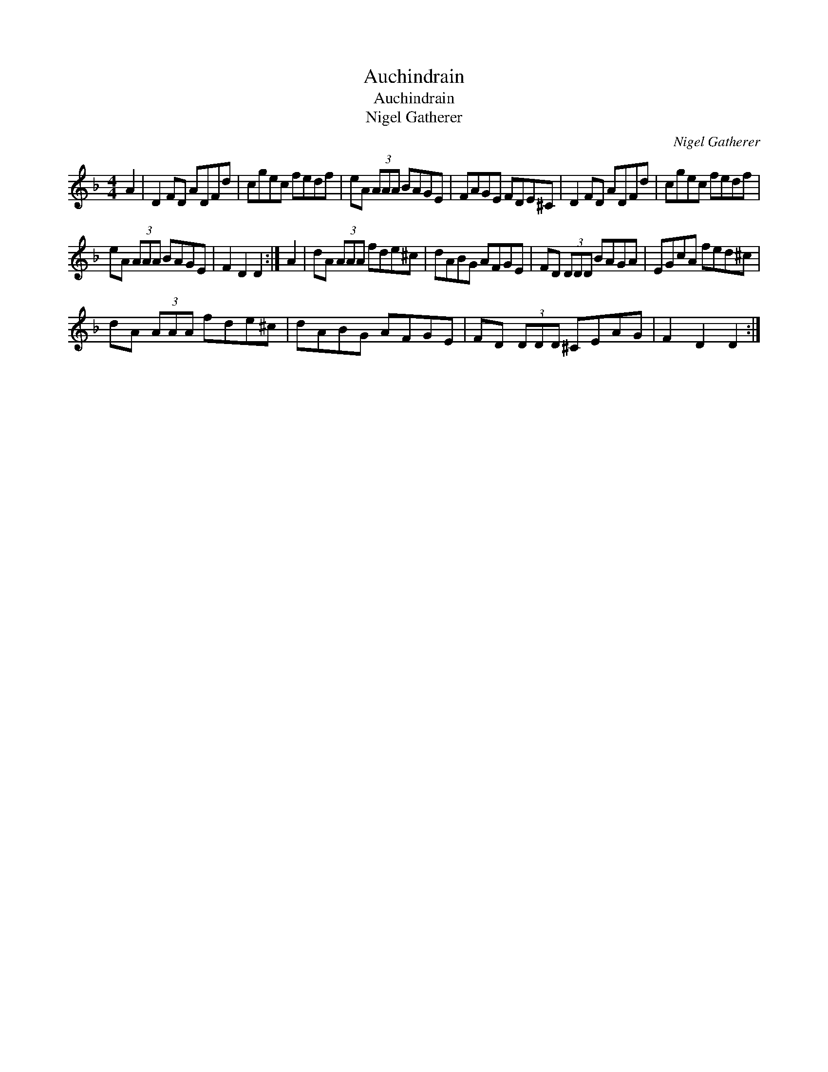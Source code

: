 X:1
T:Auchindrain
T:Auchindrain
T:Nigel Gatherer
C:Nigel Gatherer
L:1/8
M:4/4
K:Dmin
V:1 treble 
V:1
 A2 | D2 FD ADFd | cgec fedf | eA (3AAA BAGE | FAGE FDE^C | D2 FD ADFd | cgec fedf | %7
 eA (3AAA BAGE | F2 D2 D2 :| A2 | dA (3AAA fde^c | dABG AFGE | FD (3DDD BAGA | EGcA fed^c | %14
 dA (3AAA fde^c | dABG AFGE | FD (3DDD ^CEAG | F2 D2 D2 :| %18

